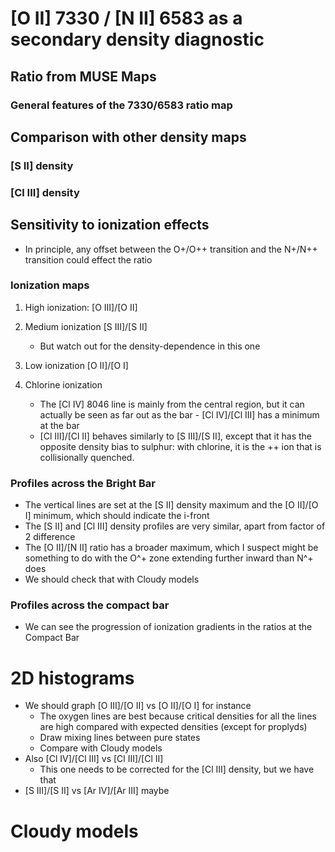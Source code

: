 * [O II] 7330 / [N II] 6583 as a secondary density diagnostic

** Ratio from MUSE Maps
#+attr_html: :width 300
[[./screenshots/Screenshot-ratio-7330-6583.png]]

*** General features of the 7330/6583 ratio map

** Comparison with other density maps

*** [S II] density
[[file:screenshots/Screenshot-sii-density.png]]
*** [Cl III] density
[[file:screenshots/Screenshot-cliii-density.png]]
** Sensitivity to ionization effects
+ In principle, any offset between the O+/O++ transition and the N+/N++ transition could effect the ratio


*** Ionization maps

**** High ionization: [O III]/[O II]
[[file:screenshots/Screenshot-ratio-oiii-oii.png]]
**** Medium ionization [S III]/[S II]
+ But watch out for the density-dependence in this one
[[file:screenshots/Screenshot-ratio-siii-sii.png]]
**** Low ionization [O II]/[O I]
[[file:screenshots/Screenshot-ratio-oii-oi.png]]
**** Chlorine ionization
#+attr_html: :width 500
[[./screenshots/Screenshot-cl-iv-iii-ii.png]]
+ The [Cl IV] 8046 line is mainly from the central region, but it can actually be seen as far out as the bar - [Cl IV]/[Cl III] has a minimum at the bar
+ [Cl III]/[Cl II] behaves similarly to [S III]/[S II], except that it has the opposite density bias to sulphur: with chlorine, it is the ++ ion that is collisionally quenched.  

#+attr_html: :width 500
[[./screenshots/Screenshot-cl-iii-ii.png]]

*** Profiles across the Bright Bar
#+attr_html: :width 200
[[./screenshots/Screenshot-orion-bar-profiles.png]]

+ The vertical lines are set at the [S II] density maximum and the [O II]/[O I] minimum, which should indicate the i-front
+ The [S II] and [Cl III] density profiles are very similar, apart from factor of 2 difference
+ The [O II]/[N II] ratio has a broader maximum, which I suspect might be something to do with the O^+ zone extending further inward than N^+ does
+ We should check that with Cloudy models



*** Profiles across the compact bar
#+attr_html: :width 500
[[file:screenshots/Screenshot-ar-iv-iii-compact-bar.png]]

+ We can see the progression of ionization gradients in the ratios at the Compact Bar

* 2D histograms
+ We should graph [O III]/[O II] vs [O II]/[O I] for instance
  + The oxygen lines are best because critical densities for all the lines are high compared with expected densities (except for proplyds)
  + Draw mixing lines between pure states
  + Compare with Cloudy models
+ Also [Cl IV]/[Cl III] vs [Cl III]/[Cl II]
  + This one needs to be corrected for the [Cl III] density, but we have that
+ [S III]/[S II] vs [Ar IV]/[Ar III] maybe
* Cloudy models


